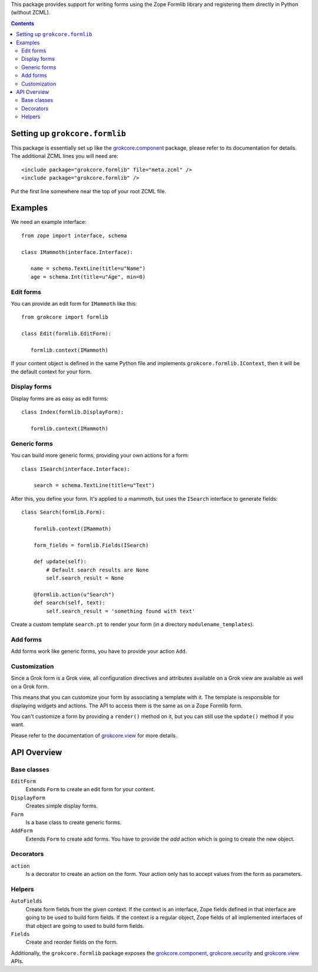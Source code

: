 This package provides support for writing forms using the Zope Formlib
library and registering them directly in Python (without ZCML).

.. contents::

Setting up ``grokcore.formlib``
===============================

This package is essentially set up like the `grokcore.component`_
package, please refer to its documentation for details.  The
additional ZCML lines you will need are::

  <include package="grokcore.formlib" file="meta.zcml" />
  <include package="grokcore.formlib" />

Put the first line somewhere near the top of your root ZCML file.

Examples
========

We need an example interface::

  from zope import interface, schema

  class IMammoth(interface.Interface):

     name = schema.TextLine(title=u"Name")
     age = schema.Int(title=u"Age", min=0)

Edit forms
----------

You can provide an edit form for ``IMammoth`` like this::


  from grokcore import formlib

  class Edit(formlib.EditForm):

     formlib.context(IMammoth)


If your content object is defined in the same Python file and
implements ``grokcore.formlib.IContext``, then it will be the default
context for your form.


Display forms
-------------

Display forms are as easy as edit forms::

  class Index(formlib.DisplayForm):

     formlib.context(IMammoth)


Generic forms
-------------


You can build more generic forms, providing your own actions for a form::


   class ISearch(interface.Interface):

       search = schema.TextLine(title=u"Text")


After this, you define your form. It's applied to a mammoth, but uses
the ``ISearch`` interface to generate fields::

   class Search(formlib.Form):

       formlib.context(IMammoth)

       form_fields = formlib.Fields(ISearch)

       def update(self):
           # Default search results are None
           self.search_result = None

       @formlib.action(u"Search")
       def search(self, text):
           self.search_result = 'something found with text'



Create a custom template ``search.pt`` to render your form (in a
directory ``modulename_templates``).


Add forms
---------

Add forms work like generic forms, you have to provide your action
``Add``.

Customization
-------------

Since a Grok form is a Grok view, all configuration directives and
attributes available on a Grok view are available as well on a Grok
form.

This means that you can customize your form by associating a template
with it. The template is responsible for displaying widgets and
actions. The API to access them is the same as on a Zope Formlib form.

You can't customize a form by providing a ``render()`` method on it,
but you can still use the ``update()`` method if you want.

Please refer to the documentation of `grokcore.view`_ for more
details.

API Overview
============

Base classes
------------

``EditForm``
  Extends ``Form`` to create an edit form for your content.

``DisplayForm``
  Creates simple display forms.

``Form``
  Is a base class to create generic forms.

``AddForm``
  Extends ``Form`` to create add forms. You have to provide the *add*
  action which is going to create the new object.

Decorators
----------

``action``
  Is a decorator to create an action on the form. Your action only has
  to accept values from the form as parameters.

Helpers
-------

``AutoFields``
  Create form fields from the given context. If the context is an
  interface, Zope fields defined in that interface are going to be
  used to build form fields.
  If the context is a regular object, Zope fields of all implemented
  interfaces of that object are going to used to build form fields.

``Fields``
  Create and reorder fields on the form.


Additionally, the ``grokcore.formlib`` package exposes the
`grokcore.component`_, `grokcore.security`_ and `grokcore.view`_ APIs.

.. _grokcore.component: https://pypi.org/project/grokcore.component
.. _grokcore.formlib: https://pypi.org/project/grokcore.formlib
.. _grokcore.security: https://pypi.org/project/grokcore.security
.. _grokcore.view: https://pypi.org/project/grokcore.view


